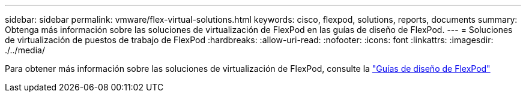 ---
sidebar: sidebar 
permalink: vmware/flex-virtual-solutions.html 
keywords: cisco, flexpod, solutions, reports, documents 
summary: Obtenga más información sobre las soluciones de virtualización de FlexPod en las guías de diseño de FlexPod. 
---
= Soluciones de virtualización de puestos de trabajo de FlexPod
:hardbreaks:
:allow-uri-read: 
:nofooter: 
:icons: font
:linkattrs: 
:imagesdir: ./../media/


[role="lead"]
Para obtener más información sobre las soluciones de virtualización de FlexPod, consulte la link:https://www.cisco.com/c/en/us/solutions/design-zone/data-center-design-guides/flexpod-design-guides.html?flt1_general-table0=Desktop%20Virtualization["Guías de diseño de FlexPod"^]

